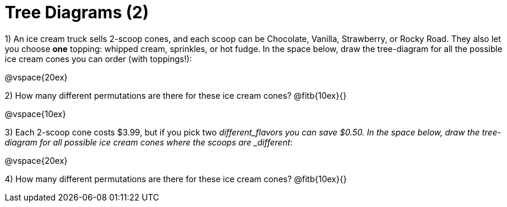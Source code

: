 = Tree Diagrams (2)

++++
<style>
.fitb{ text-align: left; }
</style>
++++

1) An ice cream truck sells 2-scoop cones, and each scoop can be Chocolate, Vanilla, Strawberry, or Rocky Road. They also let you choose *one* topping: whipped cream, sprinkles, or hot fudge. In the space below, draw the tree-diagram for all the possible ice cream cones you can order (with toppings!):


@vspace{20ex} 

2) How many different permutations are there for these ice cream cones? @fitb{10ex}{}

@vspace{10ex}

3) Each 2-scoop cone costs $3.99, but if you pick two _different_flavors you can save $0.50. In the space below, draw the tree-diagram for all possible ice cream cones where the scoops are _different_:



@vspace{20ex} 

4) How many different permutations are there for these ice cream cones? @fitb{10ex}{}
